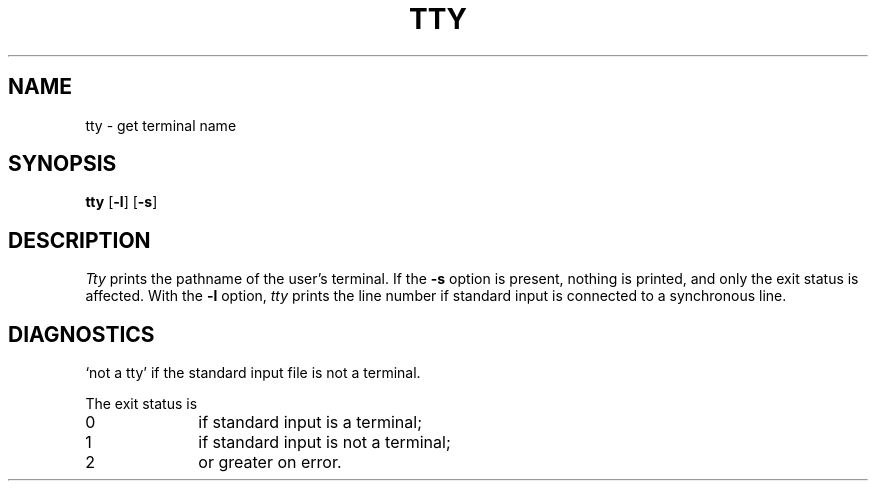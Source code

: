 .\"
.\" Sccsid @(#)tty.1	1.2 (gritter) 5/21/03
.\" Parts taken from tty(1), Unix 7th edition:
.\" Copyright(C) Caldera International Inc. 2001-2002. All rights reserved.
.\"
.\" Redistribution and use in source and binary forms, with or without
.\" modification, are permitted provided that the following conditions
.\" are met:
.\"   Redistributions of source code and documentation must retain the
.\"    above copyright notice, this list of conditions and the following
.\"    disclaimer.
.\"   Redistributions in binary form must reproduce the above copyright
.\"    notice, this list of conditions and the following disclaimer in the
.\"    documentation and/or other materials provided with the distribution.
.\"   All advertising materials mentioning features or use of this software
.\"    must display the following acknowledgement:
.\"      This product includes software developed or owned by Caldera
.\"      International, Inc.
.\"   Neither the name of Caldera International, Inc. nor the names of
.\"    other contributors may be used to endorse or promote products
.\"    derived from this software without specific prior written permission.
.\"
.\" USE OF THE SOFTWARE PROVIDED FOR UNDER THIS LICENSE BY CALDERA
.\" INTERNATIONAL, INC. AND CONTRIBUTORS ``AS IS'' AND ANY EXPRESS OR
.\" IMPLIED WARRANTIES, INCLUDING, BUT NOT LIMITED TO, THE IMPLIED
.\" WARRANTIES OF MERCHANTABILITY AND FITNESS FOR A PARTICULAR PURPOSE
.\" ARE DISCLAIMED. IN NO EVENT SHALL CALDERA INTERNATIONAL, INC. BE
.\" LIABLE FOR ANY DIRECT, INDIRECT INCIDENTAL, SPECIAL, EXEMPLARY, OR
.\" CONSEQUENTIAL DAMAGES (INCLUDING, BUT NOT LIMITED TO, PROCUREMENT OF
.\" SUBSTITUTE GOODS OR SERVICES; LOSS OF USE, DATA, OR PROFITS; OR
.\" BUSINESS INTERRUPTION) HOWEVER CAUSED AND ON ANY THEORY OF LIABILITY,
.\" WHETHER IN CONTRACT, STRICT LIABILITY, OR TORT (INCLUDING NEGLIGENCE
.\" OR OTHERWISE) ARISING IN ANY WAY OUT OF THE USE OF THIS SOFTWARE,
.\" EVEN IF ADVISED OF THE POSSIBILITY OF SUCH DAMAGE.
.TH TTY 1 "5/21/03" "" "User Commands"
.SH NAME
tty \- get terminal name
.SH SYNOPSIS
\fBtty\fR [\fB\-l\fR] [\fB\-s\fR]
.SH DESCRIPTION
.I Tty
prints the pathname of the user's terminal.
If the
.B \-s
option is present,
nothing is printed,
and only the exit status is affected.
With the
.B \-l
option,
.I tty
prints the line number
if standard input is connected to a synchronous line.
.SH DIAGNOSTICS
`not a tty' if the standard input file is not a terminal.
.PP
The exit status is
.TP 10
0
if standard input is a terminal;
.br
.ns
.TP 10
1
if standard input is not a terminal;
.br
.ns
.TP 10
2
or greater on error.
